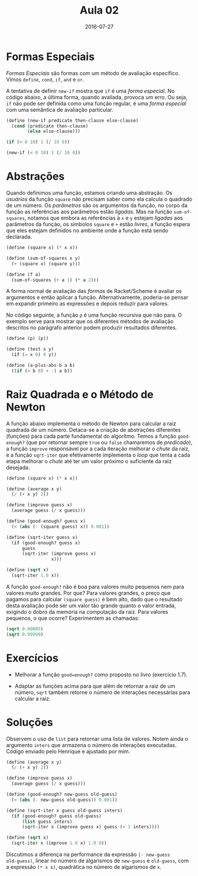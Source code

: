 #+Title: Aula 02
#+Date: 2016-07-27

* Formas Especiais

/Formas Especiais/ são formas com um método de avaliação
específico. Vimos =define=, =cond=, =if=, =and= e =or=.

A tentativa de definir =new-if= mostra que =if= é uma /forma
especial/. No código abaixo, a última forma, quando avaliada, provoca
um erro. Ou seja, =if= não pode ser definida como uma função regular,
é uma /forma especial/ com uma semântica de avaliação particular.

#+BEGIN_SRC scheme
(define (new-if predicate then-clause else-clause)
  (cond (predicate then-clause)
        (else else-clause)))

(if (< 0 10) 1 (/ 10 0))

(new-if (< 0 10) 1 (/ 10 0))
#+END_SRC

* Abstrações

Quando definimos uma função, estamos criando uma abstração. Os
/usuários/ da função =square= não precisam saber como ela calcula o
quadrado de um número. Os /parâmetros/ são os argumentos da função, no
corpo da função as referências aos parâmetros estão /ligadas/. Mas na
função =sum-of-squares=, notamos que embora as referências à =x= e =y=
estejam /ligadas/ aos parâmetros da função, os símbolos =square= e =+=
estão /livres/, a função espera que eles estejam definidos no ambiente
onde a função está sendo declarada.

#+BEGIN_SRC scheme
(define (square x) (* x x))

(define (sum-of-squares x y)
  (+ (square x) (square y)))

(define (f a)
  (sum-of-squares (+ a 1) (* a 2)))
#+END_SRC

A forma normal de avaliação das /formas/ de Racket/Scheme é avaliar os
argumentos e então aplicar a função. Alternativamente, poderia-se
pensar em expandir primeiro as expressões e depois reduzir para
valores.

No código seguinte, a função =p= é uma função recursiva que não
para. O exemplo serve para mostrar que os diferentes métodos de
avaliação descritos no parágrafo anterior podem produzir resultados
diferentes.

#+BEGIN_SRC scheme
(define (p) (p))

(define (test x y)
  (if (= x 0) 0 y))

(define (a-plus-abs-b a b)
  ((if (> b 0) + -) a b))
#+END_SRC

* Raiz Quadrada e o Método de Newton

A função abaixo implementa o método de Newton para calcular a raiz
quadrada de um número. Detaca-se a criação de abstrações diferentes
(funções) para cada parte fundamental do algorítmo. Temos a função
=good-enough?= (que por retornar sempre =true= ou =false= chamaremos
de /predicado/), a função =improve= responsável por a cada iteração
melhorar o /chute/ da raiz, e a função =sqrt-iter= que efetivamente
implementa o /loop/ que tenta a cada etapa melhorar o /chute/ até ter
um valor próximo o suficiente da raiz desejada.

#+BEGIN_SRC scheme
(define (square x) (* x x))

(define (average x y)
  (/ (+ x y) 2))

(define (improve guess x)
  (average guess (/ x guess)))

(define (good-enough? guess x)
  (< (abs (- (square guess) x)) 0.001))

(define (sqrt-iter guess x)
  (if (good-enough? guess x)
      guess
      (sqrt-iter (improve guess x)
                 x)))

(define (sqrt x)
  (sqrt-iter 1.0 x))
#+END_SRC

A função =good-enough?= não é boa para valores muito pequenos nem para
valores muito grandes. Por que? Para valores grandes, o preço que
pagamos para calcular =(square guess)= é bem alto, dado que o
resultado desta avaliação pode ser um valor tão grande quanto o valor
entrada, exigindo o dobro da memória na computação da raiz. Para
valores pequenos, o que ocorre? Experimentem as chamadas:

#+BEGIN_SRC scheme
(sqrt 0.00005)
(sqrt 0.99999)
#+END_SRC

* Exercícios

- Melhorar a função =good=enough?= como proposto no livro (exercício
  1.7).

- Adaptar as funções acima para que além de retornar a raiz de um
  número, =sqrt= também retorne o número de interações necessárias
  para calcular a raiz.

* Soluções

Observem o uso de =list= para retornar uma lista de valores. Notem
ainda o argumento =inters= que armazena o número de interações
executadas. Código enviado pelo Henrique e ajustado por mim.

#+BEGIN_SRC scheme
(define (average x y)
  (/ (+ x y) 2))

(define (improve guess x)
  (average guess (/ x guess)))

(define (good-enough? new-guess old-guess)
  (< (abs (- new-guess old-guess)) 0.001))

(define (sqrt-iter x guess old-guess inters)
  (if (good-enough? guess old-guess)
      (list guess inters)
      (sqrt-iter x (improve guess x) guess (+ 1 inters))))

(define (sqrt x)
  (sqrt-iter x (improve 1.0 x) 1.0 0))
#+END_SRC

Discutimos a diferença na performance da expressão =(- new-guess
old-guess)=, linear no número de algarismos de =new-guess= e
=old-guess=, com a expressão =(* x x)=, quadrática no número de
algarismos de =x=.
